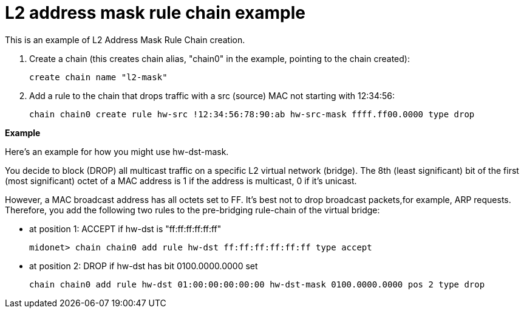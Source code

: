 [[rule_chain_example]]
= L2 address mask rule chain example

This is an example of L2 Address Mask Rule Chain creation.

. Create a chain (this creates chain alias, "chain0" in the example, pointing to
the chain created):
+
[source]
create chain name "l2-mask"

. Add a rule to the chain that drops traffic with a src (source) MAC not
starting with 12:34:56:
+
[source]
chain chain0 create rule hw-src !12:34:56:78:90:ab hw-src-mask ffff.ff00.0000 type drop

*Example*

Here's an example for how you might use hw-dst-mask.

You decide to block (DROP) all multicast traffic on a specific L2 virtual
network (bridge). The 8th (least significant) bit of the first (most
significant) octet of a MAC address is 1 if the address is multicast, 0 if it's
unicast.

However, a MAC broadcast address has all octets set to FF. It's best not to drop
broadcast packets,for example, ARP requests. Therefore, you add the following
two rules to the pre-bridging rule-chain of the virtual bridge:

* at position 1: ACCEPT if hw-dst is "ff:ff:ff:ff:ff:ff"
+
[source]
midonet> chain chain0 add rule hw-dst ff:ff:ff:ff:ff:ff type accept

* at position 2: DROP if hw-dst has bit 0100.0000.0000 set
+
[source]
chain chain0 add rule hw-dst 01:00:00:00:00:00 hw-dst-mask 0100.0000.0000 pos 2 type drop
